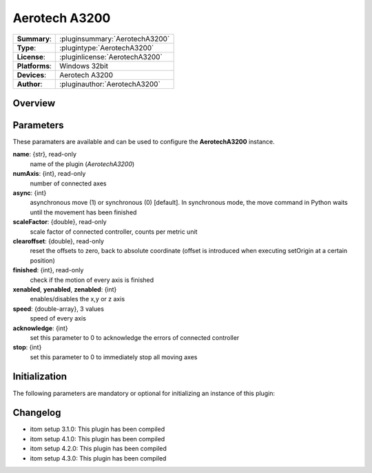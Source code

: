 ===================
 Aerotech A3200
===================

=============== ========================================================================================================
**Summary**:    :pluginsummary:`AerotechA3200`
**Type**:       :plugintype:`AerotechA3200`
**License**:    :pluginlicense:`AerotechA3200`
**Platforms**:  Windows 32bit
**Devices**:    Aerotech A3200
**Author**:     :pluginauthor:`AerotechA3200`
=============== ========================================================================================================

Overview
========

.. pluginsummaryextended::
    :plugin: AerotechA3200

Parameters
==========

These paramaters are available and can be used to configure the **AerotechA3200** instance.

**name**: {str}, read-only
    name of the plugin (*AerotechA3200*)
**numAxis**: {int}, read-only
    number of connected axes
**async**: {int}
    asynchronous move (1) or synchronous (0) [default]. In synchronous mode, the move command in Python waits until the movement has been finished
**scaleFactor**: {double}, read-only
    scale factor of connected controller, counts per metric unit
**clearoffset**: {double}, read-only
    reset the offsets to zero, back to absolute coordinate (offset is introduced when executing setOrigin at a certain position)
**finished**: {int}, read-only
    check if the motion of every axis is finished
**xenabled**, **yenabled**, **zenabled**: {int}
    enables/disables the x,y or z axis
**speed**: {double-array}, 3 values
    speed of every axis
**acknowledge**: {int}
    set this parameter to 0 to acknowledge the errors of connected controller
**stop**: {int}
    set this parameter to 0 to immediately stop all moving axes

Initialization
==============

The following parameters are mandatory or optional for initializing an instance of this plugin:

    .. plugininitparams::
        :plugin: AerotechA3200

Changelog
=========

* itom setup 3.1.0: This plugin has been compiled
* itom setup 4.1.0: This plugin has been compiled
* itom setup 4.2.0: This plugin has been compiled
* itom setup 4.3.0: This plugin has been compiled
